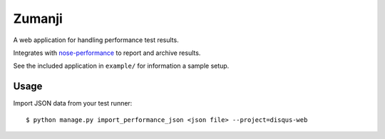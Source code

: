Zumanji
=======

A web application for handling performance test results.

Integrates with `nose-performance <https://github.com/disqus/nose-performance>`_ to report and archive results.

See the included application in ``example/`` for information a sample setup.

Usage
-----

Import JSON data from your test runner::

    $ python manage.py import_performance_json <json file> --project=disqus-web
